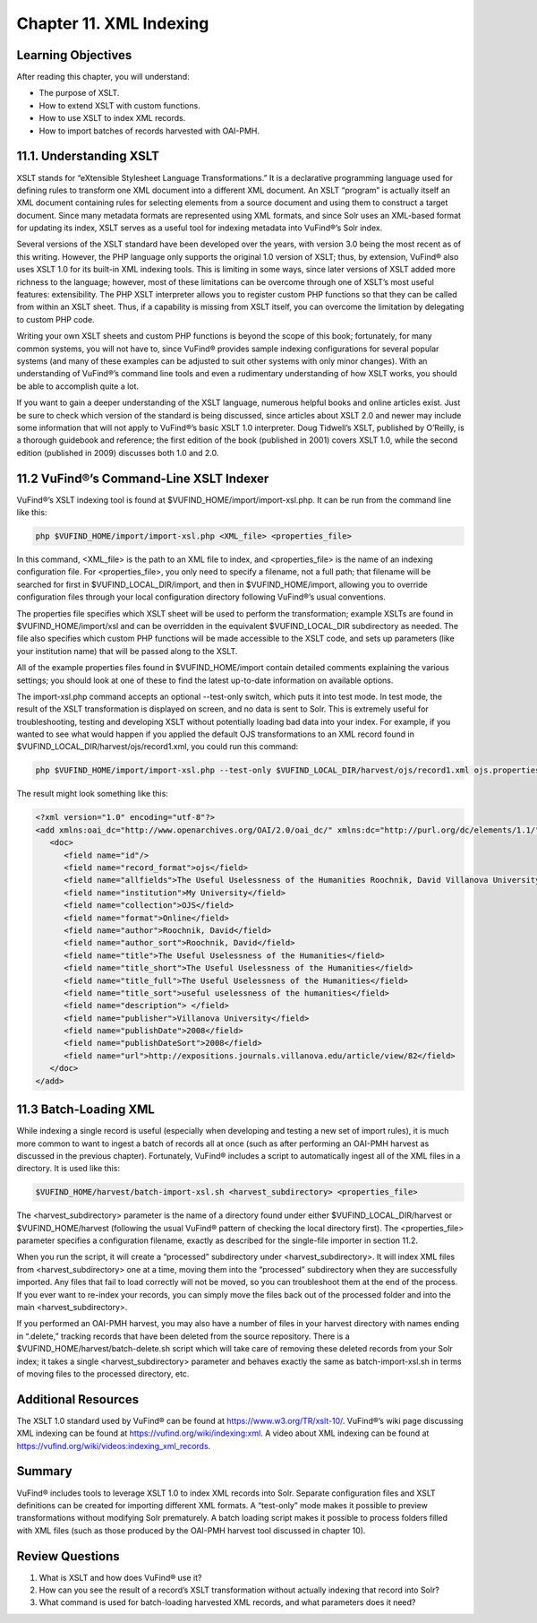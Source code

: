 #########################
Chapter 11. XML Indexing
#########################

Learning Objectives
-------------------

After reading this chapter, you will understand:

•       The purpose of XSLT.
•       How to extend XSLT with custom functions.
•       How to use XSLT to index XML records.
•       How to import batches of records harvested with OAI-PMH.

11.1. Understanding XSLT
------------------------

XSLT stands for “eXtensible Stylesheet Language Transformations.” It is a declarative programming language used for defining rules to transform one XML document into a different XML document. An XSLT “program” is actually itself an XML document containing rules for selecting elements from a source document and using them to construct a target document. Since many metadata formats are represented using XML formats, and since Solr uses an XML-based format for updating its index, XSLT serves as a useful tool for indexing metadata into VuFind®’s Solr index.

Several versions of the XSLT standard have been developed over the years, with version 3.0 being the most recent as of this writing. However, the PHP language only supports the original 1.0 version of XSLT; thus, by extension, VuFind® also uses XSLT 1.0 for its built-in XML indexing tools. This is limiting in some ways, since later versions of XSLT added more richness to the language; however, most of these limitations can be overcome through one of XSLT’s most useful features: extensibility. The PHP XSLT interpreter allows you to register custom PHP functions so that they can be called from within an XSLT sheet. Thus, if a capability is missing from XSLT itself, you can overcome the limitation by delegating to custom PHP code.

Writing your own XSLT sheets and custom PHP functions is beyond the scope of this book; fortunately, for many common systems, you will not have to, since VuFind® provides sample indexing configurations for several popular systems (and many of these examples can be adjusted to suit other systems with only minor changes). With an understanding of VuFind®’s command line tools and even a rudimentary understanding of how XSLT works, you should be able to accomplish quite a lot.

If you want to gain a deeper understanding of the XSLT language, numerous helpful books and online articles exist. Just be sure to check which version of the standard is being discussed, since articles about XSLT 2.0 and newer may include some information that will not apply to VuFind®’s basic XSLT 1.0 interpreter. Doug Tidwell’s XSLT, published by O’Reilly, is a thorough guidebook and reference; the first edition of the book (published in 2001) covers XSLT 1.0, while the second edition (published in 2009) discusses both 1.0 and 2.0.

11.2 VuFind®’s Command-Line XSLT Indexer
----------------------------------------

VuFind®’s XSLT indexing tool is found at $VUFIND_HOME/import/import-xsl.php. It can be run from the command line like this:

.. code-block:: console

   php $VUFIND_HOME/import/import-xsl.php <XML_file> <properties_file>

In this command, <XML_file> is the path to an XML file to index, and <properties_file> is the name of an indexing configuration file. For <properties_file>, you only need to specify a filename, not a full path; that filename will be searched for first in $VUFIND_LOCAL_DIR/import, and then in $VUFIND_HOME/import, allowing you to override configuration files through your local configuration directory following VuFind®’s usual conventions.

The properties file specifies which XSLT sheet will be used to perform the transformation; example XSLTs are found in $VUFIND_HOME/import/xsl and can be overridden in the equivalent $VUFIND_LOCAL_DIR subdirectory as needed. The file also specifies which custom PHP functions will be made accessible to the XSLT code, and sets up parameters (like your institution name) that will be passed along to the XSLT.

All of the example properties files found in $VUFIND_HOME/import contain detailed comments explaining the various settings; you should look at one of these to find the latest up-to-date information on available options.

The import-xsl.php command accepts an optional --test-only switch, which puts it into test mode. In test mode, the result of the XSLT transformation is displayed on screen, and no data is sent to Solr. This is extremely useful for troubleshooting, testing and developing XSLT without potentially loading bad data into your index. For example, if you wanted to see what would happen if you applied the default OJS transformations to an XML record found in $VUFIND_LOCAL_DIR/harvest/ojs/record1.xml, you could run this command:

.. code-block:: console

    php $VUFIND_HOME/import/import-xsl.php --test-only $VUFIND_LOCAL_DIR/harvest/ojs/record1.xml ojs.properties

The result might look something like this:

.. code-block:: xml

   <?xml version="1.0" encoding="utf-8"?>
   <add xmlns:oai_dc="http://www.openarchives.org/OAI/2.0/oai_dc/" xmlns:dc="http://purl.org/dc/elements/1.1/" xmlns:php="http://php.net/xsl" xmlns:xlink="http://www.w3.org/2001/XMLSchema-instance">
      <doc>
         <field name="id"/>
         <field name="record_format">ojs</field>
         <field name="allfields">The Useful Uselessness of the Humanities Roochnik, David Villanova University 2008-01-01 application/pdf http://expositions.journals.villanova.edu/article/view/82 Expositions; Vol 2, No 1 (2008); 19-26 North America Contemporary Authors who publish with this journal agree to the following terms:Authors retain copyright and grant the journal right of first publication with the work simultaneously licensed under a Creative Commons Attribution License that allows others to share the work with an acknowledgement of the work's authorship and initial publication in this journal.Authors are able to enter into separate, additional contractual arrangements for the non-exclusive distribution of the journal's published version of the work (e.g., post it to an institutional repository or publish it in a book), with an acknowledgement of its initial publication in this journal.Authors are permitted and encouraged to post their work online (e.g., in institutional repositories or on their website) prior to and during the submission process, as it can lead to productive exchanges, as well as earlier and greater citation of published work (See The Effect of Open Access).</field>
         <field name="institution">My University</field>
         <field name="collection">OJS</field>
         <field name="format">Online</field>
         <field name="author">Roochnik, David</field>
         <field name="author_sort">Roochnik, David</field>
         <field name="title">The Useful Uselessness of the Humanities</field>
         <field name="title_short">The Useful Uselessness of the Humanities</field>
         <field name="title_full">The Useful Uselessness of the Humanities</field>
         <field name="title_sort">useful uselessness of the humanities</field>
         <field name="description"> </field>
         <field name="publisher">Villanova University</field>
         <field name="publishDate">2008</field>
         <field name="publishDateSort">2008</field>
         <field name="url">http://expositions.journals.villanova.edu/article/view/82</field>
      </doc>
   </add>

11.3 Batch-Loading XML
----------------------
 
While indexing a single record is useful (especially when developing and testing a new set of import rules), it is much more common to want to ingest a batch of records all at once (such as after performing an OAI-PMH harvest as discussed in the previous chapter). Fortunately, VuFind® includes a script to automatically ingest all of the XML files in a directory. It is used like this:

.. code-block:: console

   $VUFIND_HOME/harvest/batch-import-xsl.sh <harvest_subdirectory> <properties_file>

The <harvest_subdirectory> parameter is the name of a directory found under either $VUFIND_LOCAL_DIR/harvest or $VUFIND_HOME/harvest (following the usual VuFind® pattern of checking the local directory first). The <properties_file> parameter specifies a configuration filename, exactly as described for the single-file importer in section 11.2.

When you run the script, it will create a “processed” subdirectory under <harvest_subdirectory>. It will index XML files from <harvest_subdirectory> one at a time, moving them into the “processed” subdirectory when they are successfully imported. Any files that fail to load correctly will not be moved, so you can troubleshoot them at the end of the process. If you ever want to re-index your records, you can simply move the files back out of the processed folder and into the main <harvest_subdirectory>.

If you performed an OAI-PMH harvest, you may also have a number of files in your harvest directory with names ending in “.delete,” tracking records that have been deleted from the source repository. There is a $VUFIND_HOME/harvest/batch-delete.sh script which will take care of removing these deleted records from your Solr index; it takes a single <harvest_subdirectory> parameter and behaves exactly the same as batch-import-xsl.sh in terms of moving files to the processed directory, etc.

Additional Resources
--------------------

The XSLT 1.0 standard used by VuFind® can be found at https://www.w3.org/TR/xslt-10/. VuFind®’s wiki page discussing XML indexing can be found at https://vufind.org/wiki/indexing:xml. A video about XML indexing can be found at https://vufind.org/wiki/videos:indexing_xml_records.

Summary
-------

VuFind® includes tools to leverage XSLT 1.0 to index XML records into Solr. Separate configuration files and XSLT definitions can be created for importing different XML formats. A “test-only” mode makes it possible to preview transformations without modifying Solr prematurely. A batch loading script makes it possible to process folders filled with XML files (such as those produced by the OAI-PMH harvest tool discussed in chapter 10).

Review Questions
----------------

1.      What is XSLT and how does VuFind® use it?
2.      How can you see the result of a record’s XSLT transformation without actually indexing that record into Solr?
3.      What command is used for batch-loading harvested XML records, and what parameters does it need?
